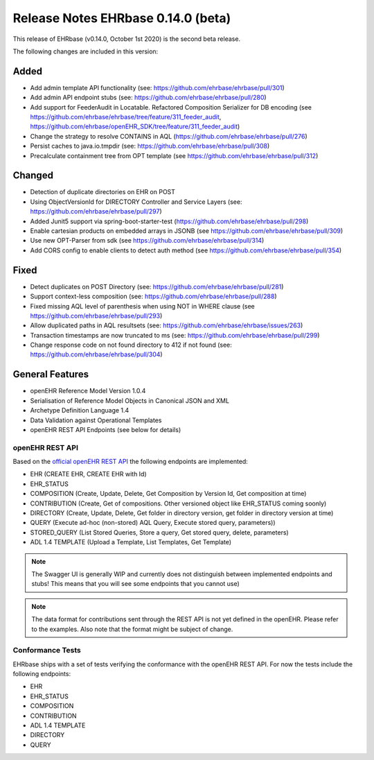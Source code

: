 .. _h-what-is-reference-label:

####################################
Release Notes EHRbase 0.14.0 (beta)
####################################

This release of EHRbase (v0.14.0, October 1st 2020) is the second beta release.

The following changes are included in this version:

Added
*****

- Add admin template API functionality (see: https://github.com/ehrbase/ehrbase/pull/301)
- Add admin API endpoint stubs (see: https://github.com/ehrbase/ehrbase/pull/280)
- Add support for FeederAudit in Locatable. Refactored Composition Serializer for DB encoding (see https://github.com/ehrbase/ehrbase/tree/feature/311_feeder_audit, https://github.com/ehrbase/openEHR_SDK/tree/feature/311_feeder_audit)
- Change the strategy to resolve CONTAINS in AQL (https://github.com/ehrbase/ehrbase/pull/276)
- Persist caches to java.io.tmpdir  (see: https://github.com/ehrbase/ehrbase/pull/308)
- Precalculate containment tree from OPT template (see https://github.com/ehrbase/ehrbase/pull/312) 

Changed
*******

- Detection of duplicate directories on EHR on POST
- Using ObjectVersionId for DIRECTORY Controller and Service Layers (see: https://github.com/ehrbase/ehrbase/pull/297)
- Added Junit5 support via spring-boot-starter-test (https://github.com/ehrbase/ehrbase/pull/298)
- Enable cartesian products on embedded arrays in JSONB (see https://github.com/ehrbase/ehrbase/pull/309)
- Use new OPT-Parser from sdk (see https://github.com/ehrbase/ehrbase/pull/314)
- Add CORS config to enable clients to detect auth method (see https://github.com/ehrbase/ehrbase/pull/354)

Fixed
*****

- Detect duplicates on POST Directory (see: https://github.com/ehrbase/ehrbase/pull/281)
- Support context-less composition (see: https://github.com/ehrbase/ehrbase/pull/288)
- Fixed missing AQL level of parenthesis when using NOT in WHERE clause (see https://github.com/ehrbase/ehrbase/pull/293)
- Allow duplicated paths in AQL resultsets (see: https://github.com/ehrbase/ehrbase/issues/263)
- Transaction timestamps are now truncated to ms (see: https://github.com/ehrbase/ehrbase/pull/299)
- Change response code on not found directory to 412 if not found (see: https://github.com/ehrbase/ehrbase/pull/304)
 
General Features
****************

- openEHR Reference Model Version 1.0.4
- Serialisation of Reference Model Objects in Canonical JSON and XML 
- Archetype Definition Language 1.4
- Data Validation against Operational Templates
- openEHR REST API Endpoints (see below for details)


openEHR REST API 
^^^^^^^^^^^^^^^^

Based on the `official openEHR REST API <https://specifications.openehr.org/releases/ITS-REST/latest/>`_ the following endpoints are implemented:

- EHR (CREATE EHR, CREATE EHR with Id)
- EHR_STATUS
- COMPOSITION (Create, Update, Delete, Get Composition by Version Id, Get composition at time)
- CONTRIBUTION (Create, Get of compositions. Other versioned object like EHR_STATUS coming soonly)
- DIRECTORY (Create, Update, Delete, Get folder in directory version, get folder in directory version at time)
- QUERY (Execute ad-hoc (non-stored) AQL Query, Execute stored query, parameters))
- STORED_QUERY (List Stored Queries, Store a query, Get stored query, delete, parameters)
- ADL 1.4 TEMPLATE (Upload a Template, List Templates, Get Template)

.. note::  The Swagger UI is generally WIP and currently does not distinguish between implemented endpoints and stubs! This means that you will see some endpoints that you cannot use)

.. note::  The data format for contributions sent through the REST API is not yet defined in the openEHR. Please refer to the examples. Also note that the format might be subject of change.   

Conformance Tests 
^^^^^^^^^^^^^^^^^

EHRbase ships with a set of tests verifying the conformance with the openEHR REST API. For now the tests include the following endpoints: 

- EHR
- EHR_STATUS
- COMPOSITION
- CONTRIBUTION
- ADL 1.4 TEMPLATE
- DIRECTORY
- QUERY
